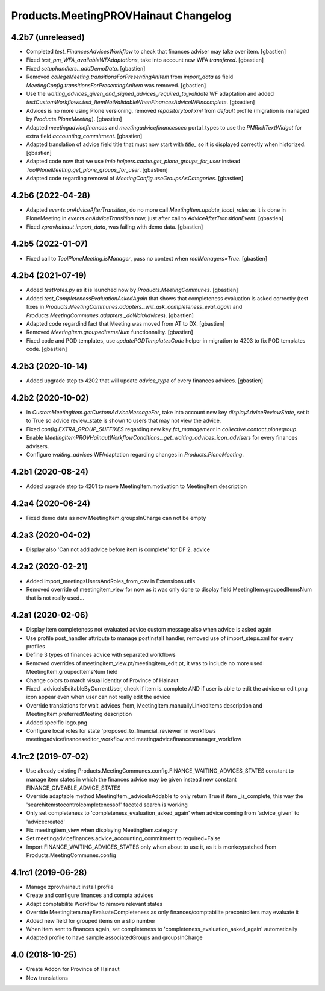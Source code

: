 Products.MeetingPROVHainaut Changelog
=====================================

4.2b7 (unreleased)
------------------

- Completed `test_FinancesAdvicesWorkflow` to check that finances adviser
  may take over item.
  [gbastien]
- Fixed `test_pm_WFA_availableWFAdaptations`, take into account new WFA `transfered`.
  [gbastien]
- Fixed `setuphandlers._addDemoData`.
  [gbastien]
- Removed `collegeMeeting.transitionsForPresentingAnItem` from `import_data` as
  field `MeetingConfig.transitionsForPresentingAnItem` was removed.
  [gbastien]
- Use the `waiting_advices_given_and_signed_advices_required_to_validate` WF adaptation
  and added `testCustomWorkflows.test_ItemNotValidableWhenFinancesAdviceWFIncomplete`.
  [gbastien]
- Advices is no more using Plone versioning, removed `repositorytool.xml`
  from `default` profile (migration is managed by `Products.PloneMeeting`).
  [gbastien]
- Adapted `meetingadvicefinances` and `meetingadvicefinancescec` portal_types
  to use the `PMRichTextWidget` for extra field `accounting_commitment`.
  [gbastien]
- Adapted translation of advice field title that must now start with `title_`
  so it is displayed correctly when historized.
  [gbastien]
- Adapted code now that we use `imio.helpers.cache.get_plone_groups_for_user`
  instead `ToolPloneMeeting.get_plone_groups_for_user`.
  [gbastien]
- Adapted code regarding removal of `MeetingConfig.useGroupsAsCategories`.
  [gbastien]

4.2b6 (2022-04-28)
------------------

- Adapted `events.onAdviceAfterTransition`, do no more call
  `MeetingItem.update_local_roles` as it is done in PloneMeeting in
  `events.onAdviceTransition` now, just after call to `AdviceAfterTransitionEvent`.
  [gbastien]
- Fixed `zprovhainaut import_data`, was failing with demo data.
  [gbastien]

4.2b5 (2022-01-07)
------------------

- Fixed call to `ToolPloneMeeting.isManager`, pass no context when `realManagers=True`.
  [gbastien]

4.2b4 (2021-07-19)
------------------

- Added `testVotes.py` as it is launched now by `Products.MeetingCommunes`.
  [gbastien]
- Added `test_CompletenessEvaluationAskedAgain` that shows that completeness
  evaluation is asked correctly (test fixes in
  `Products.MeetingCommunes.adapters._will_ask_completeness_eval_again` and
  `Products.MeetingCommunes.adapters._doWaitAdvices`).
  [gbastien]
- Adapted code regardind fact that Meeting was moved from AT to DX.
  [gbastien]
- Removed `MeetingItem.groupedItemsNum` functionnality.
  [gbastien]
- Fixed code and POD templates, use `updatePODTemplatesCode` helper in migration to 4203 to fix POD templates code.
  [gbastien]

4.2b3 (2020-10-14)
------------------

- Added upgrade step to 4202 that will update `advice_type` of every finances advices.
  [gbastien]

4.2b2 (2020-10-02)
------------------

- In `CustomMeetingItem.getCustomAdviceMessageFor`, take into account new key `displayAdviceReviewState`,
  set it to True so advice review_state is shown to users that may not view the advice.
- Fixed `config.EXTRA_GROUP_SUFFIXES` regarding new key `fct_management` in `collective.contact.plonegroup`.
- Enable `MeetingItemPROVHainautWorkflowConditions._get_waiting_advices_icon_advisers` for every finances advisers.
- Configure `waiting_advices` WFAdaptation regarding changes in `Products.PloneMeeting`.

4.2b1 (2020-08-24)
------------------

- Added upgrade step to 4201 to move MeetingItem.motivation to MeetingItem.description

4.2a4 (2020-06-24)
------------------

- Fixed demo data as now MeetingItem.groupsInCharge can not be empty

4.2a3 (2020-04-02)
------------------

- Display also 'Can not add advice before item is complete' for DF 2. advice

4.2a2 (2020-02-21)
------------------

- Added import_meetingsUsersAndRoles_from_csv in Extensions.utils
- Removed override of meetingitem_view for now as it was only done to display field MeetingItem.groupedItemsNum that is not really used...

4.2a1 (2020-02-06)
------------------

- Display item completeness not evaluated advice custom message also when advice is asked again
- Use profile post_handler attribute to manage postInstall handler, removed use of import_steps.xml for every profiles
- Define 3 types of finances advice with separated workflows
- Removed overrides of meetingitem_view.pt/meetingitem_edit.pt, it was to include no more used MeetingItem.groupedItemsNum field
- Change colors to match visual identity of Province of Hainaut
- Fixed _adviceIsEditableByCurrentUser, check if item is_complete AND if user is able to edit the advice or edit.png icon appear
  even when user can not really edit the advice
- Override translations for wait_advices_from, MeetingItem.manuallyLinkedItems description and MeetingItem.preferredMeeting description
- Added specific logo.png
- Configure local roles for state 'proposed_to_financial_reviewer' in workflows meetingadvicefinanceseditor_workflow and meetingadvicefinancesmanager_workflow

4.1rc2 (2019-07-02)
-------------------

- Use already existing Products.MeetingCommunes.config.FINANCE_WAITING_ADVICES_STATES constant to manage item states
  in which the finances advice may be given instead new constant FINANCE_GIVEABLE_ADVICE_STATES
- Override adaptable method MeetingItem._adviceIsAddable to only return True if item _is_complete, this way the
  'searchitemstocontrolcompletenessof' faceted search is working
- Only set completeness to 'completeness_evaluation_asked_again' when advice coming from 'advice_given' to 'advicecreated'
- Fix meetingitem_view when displaying MeetingItem.category
- Set meetingadvicefinances.advice_accounting_commitment to required=False
- Import FINANCE_WAITING_ADVICES_STATES only when about to use it, as it is monkeypatched from Products.MeetingCommunes.config

4.1rc1 (2019-06-28)
-------------------
- Manage zprovhainaut install profile
- Create and configure finances and compta advices
- Adapt comptabilite Workflow to remove relevant states
- Override MeetingItem.mayEvaluateCompleteness as only finances/comptabilite precontrollers may evaluate it
- Added new field for grouped items on a slip number
- When item sent to finances again, set completeness to 'completeness_evaluation_asked_again' automatically
- Adapted profile to have sample associatedGroups and groupsInCharge

4.0 (2018-10-25)
----------------
- Create Addon for Province of Hainaut
- New translations
